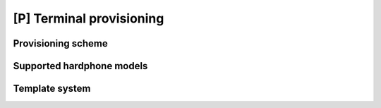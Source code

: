 .. _provisioning:

#########################
[P] Terminal provisioning
#########################

*******************
Provisioning scheme
*******************

**************************
Supported hardphone models
**************************

***************
Template system
***************

